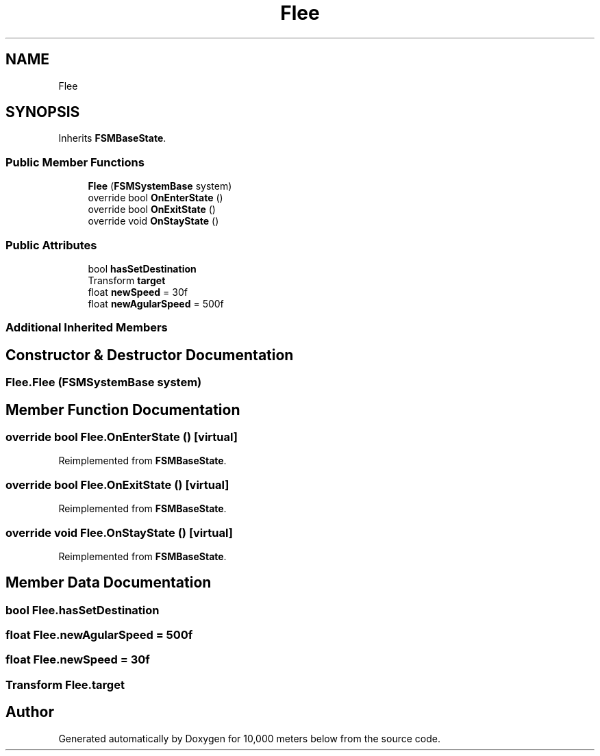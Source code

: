 .TH "Flee" 3 "Sun Dec 12 2021" "10,000 meters below" \" -*- nroff -*-
.ad l
.nh
.SH NAME
Flee
.SH SYNOPSIS
.br
.PP
.PP
Inherits \fBFSMBaseState\fP\&.
.SS "Public Member Functions"

.in +1c
.ti -1c
.RI "\fBFlee\fP (\fBFSMSystemBase\fP system)"
.br
.ti -1c
.RI "override bool \fBOnEnterState\fP ()"
.br
.ti -1c
.RI "override bool \fBOnExitState\fP ()"
.br
.ti -1c
.RI "override void \fBOnStayState\fP ()"
.br
.in -1c
.SS "Public Attributes"

.in +1c
.ti -1c
.RI "bool \fBhasSetDestination\fP"
.br
.ti -1c
.RI "Transform \fBtarget\fP"
.br
.ti -1c
.RI "float \fBnewSpeed\fP = 30f"
.br
.ti -1c
.RI "float \fBnewAgularSpeed\fP = 500f"
.br
.in -1c
.SS "Additional Inherited Members"
.SH "Constructor & Destructor Documentation"
.PP 
.SS "Flee\&.Flee (\fBFSMSystemBase\fP system)"

.SH "Member Function Documentation"
.PP 
.SS "override bool Flee\&.OnEnterState ()\fC [virtual]\fP"

.PP
Reimplemented from \fBFSMBaseState\fP\&.
.SS "override bool Flee\&.OnExitState ()\fC [virtual]\fP"

.PP
Reimplemented from \fBFSMBaseState\fP\&.
.SS "override void Flee\&.OnStayState ()\fC [virtual]\fP"

.PP
Reimplemented from \fBFSMBaseState\fP\&.
.SH "Member Data Documentation"
.PP 
.SS "bool Flee\&.hasSetDestination"

.SS "float Flee\&.newAgularSpeed = 500f"

.SS "float Flee\&.newSpeed = 30f"

.SS "Transform Flee\&.target"


.SH "Author"
.PP 
Generated automatically by Doxygen for 10,000 meters below from the source code\&.
